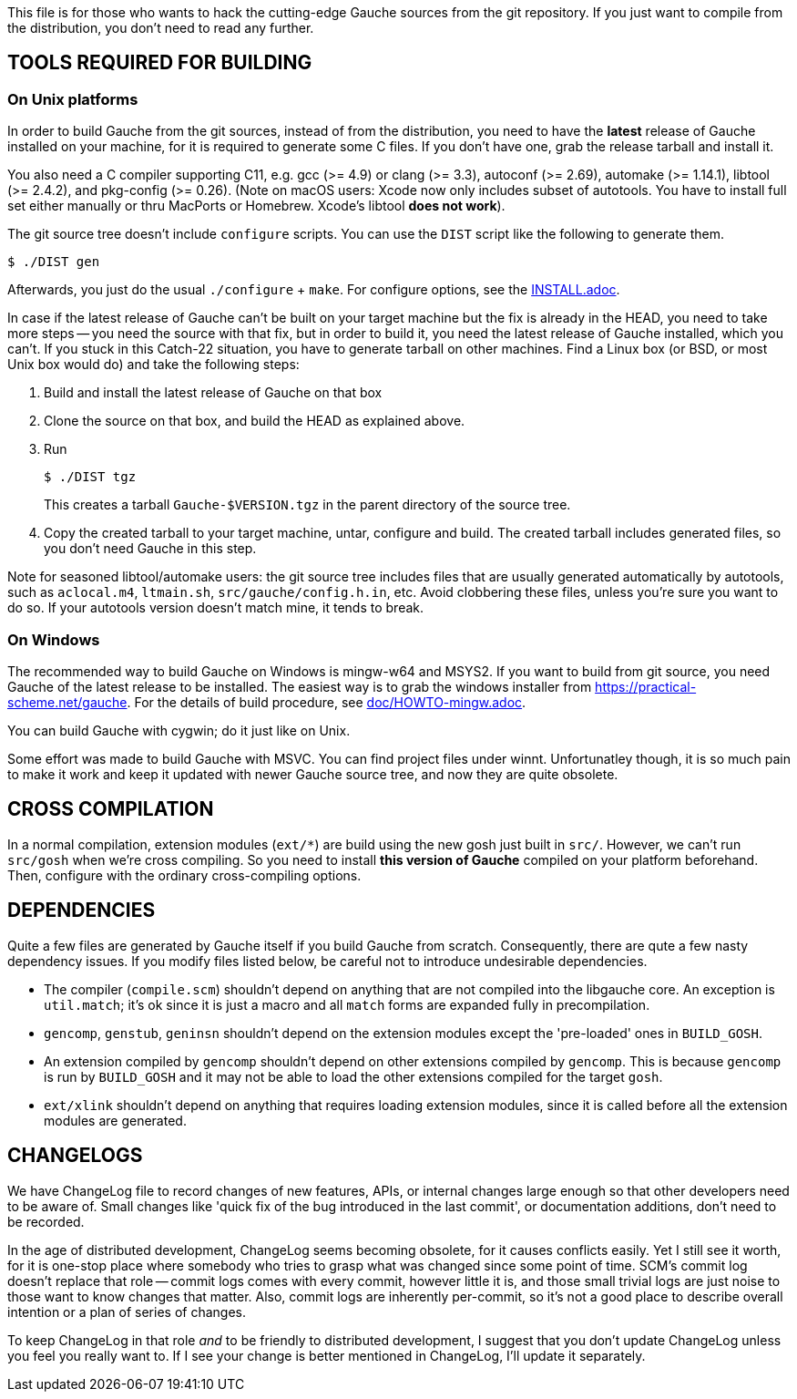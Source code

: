 This file is for those who wants to hack the cutting-edge
Gauche sources from the git repository.  If you just want to
compile from the distribution, you don't need to read any further.


== TOOLS REQUIRED FOR BUILDING

=== On Unix platforms

In order to build Gauche from the git sources, instead of from
the distribution, you need to have the *latest* release of
Gauche installed on your machine, for it is required to generate
some C files.   If you don't have one, grab the release tarball
and install it.

You also need a C compiler supporting C11, e.g. gcc (>= 4.9) or clang (>= 3.3),
autoconf (>= 2.69), automake (>= 1.14.1),
libtool (>= 2.4.2), and pkg-config (>= 0.26).
(Note on macOS users: Xcode now only includes subset
of autotools.  You have to install full set either manually
or thru MacPorts or Homebrew.  Xcode's libtool *does not work*).

The git source tree doesn't include `configure` scripts.
You can use the `DIST` script like the following to generate them.

[source,console]
----
$ ./DIST gen
----

Afterwards, you just do the usual `./configure` + `make`.  For
configure options, see the link:INSTALL.adoc[].

In case if the latest release of Gauche can't be built on your
target machine but the fix is already in the HEAD, you need to
take more steps -- you need the source with that fix, but in order
to build it, you need the latest release of Gauche installed,
which you can't.  If you stuck in this Catch-22 situation, you
have to generate tarball on other machines.  Find a Linux box
(or BSD, or most Unix box would do) and take the following steps:

1. Build and install the latest release of Gauche on that box

2. Clone the source on that box, and build the HEAD as explained above.

3. Run
+
[source,console]
----
$ ./DIST tgz
----
+
This creates a tarball `Gauche-$VERSION.tgz` in the parent
directory of the source tree.

4. Copy the created tarball to your target machine, untar,
configure and build.  The created tarball includes generated
files, so you don't need Gauche in this step.

Note for seasoned libtool/automake users: the git source tree
includes files that are usually generated automatically by
autotools, such as `aclocal.m4`, `ltmain.sh`, `src/gauche/config.h.in`,
etc.  Avoid clobbering these files, unless you're sure you want
to do so.  If your autotools version doesn't match mine,
it tends to break.


=== On Windows

The recommended way to build Gauche on Windows is mingw-w64 and
MSYS2.  If you want to build from git source, you need Gauche
of the latest release to be installed.  The easiest way is to
grab the windows installer from https://practical-scheme.net/gauche.
For the details of build procedure, see link:doc/HOWTO-mingw.adoc[].

You can build Gauche with cygwin; do it just like on Unix.

Some effort was made to build Gauche with MSVC.  You can find
project files under winnt.  Unfortunatley though, it is so
much pain to make it work and keep it updated with newer Gauche
source tree, and now they are quite obsolete.


== CROSS COMPILATION

In a normal compilation, extension modules (`+ext/*+`) are build
using the new gosh just built in `src/`.  However, we can't
run `src/gosh` when we're cross compiling.  So you need to
install *this version of Gauche* compiled on your platform beforehand.
Then, configure with the ordinary cross-compiling options.


== DEPENDENCIES

Quite a few files are generated by Gauche itself if you build
Gauche from scratch.  Consequently, there are qute a few nasty
dependency issues.  If you modify files listed below, be careful
not to introduce undesirable dependencies.

- The compiler (`compile.scm`) shouldn't depend on anything that
  are not compiled into the libgauche core.   An exception is
  `util.match`; it's ok since it is just a macro and all `match`
  forms are expanded fully in precompilation.

- `gencomp`, `genstub`, `geninsn` shouldn't depend on the extension
  modules except the 'pre-loaded' ones in `BUILD_GOSH`.

- An extension compiled by `gencomp` shouldn't depend on other
  extensions compiled by `gencomp`.  This is because `gencomp` is
  run by `BUILD_GOSH` and it may not be able to load the other
  extensions compiled for the target `gosh`.

- `ext/xlink` shouldn't depend on anything that requires loading
  extension modules, since it is called before all the extension
  modules are generated.


== CHANGELOGS

We have ChangeLog file to record changes of new features, APIs, or
internal changes large enough so that other developers need to be
aware of.  Small changes like 'quick fix of the bug introduced
in the last commit', or documentation additions, don't need to
be recorded.

In the age of distributed development, ChangeLog seems becoming
obsolete, for it causes conflicts easily.  Yet I still see it worth,
for it is one-stop place where somebody who tries to grasp what was
changed since some point of time.  SCM's commit log doesn't replace
that role -- commit logs comes with every commit, however little it
is, and those small trivial logs are just noise to those want to
know changes that matter.  Also, commit logs are inherently per-commit,
so it's not a good place to describe overall intention or a plan
of series of changes.

To keep ChangeLog in that role _and_ to be friendly to distributed
development, I suggest that you don't update ChangeLog unless you
feel you really want to.  If I see your change is better mentioned
in ChangeLog, I'll update it separately.

